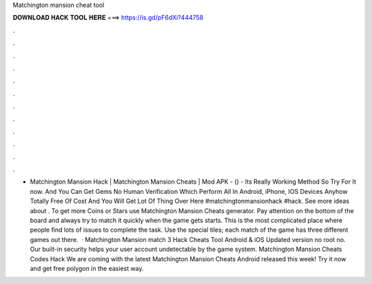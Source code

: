 Matchington mansion cheat tool

𝐃𝐎𝐖𝐍𝐋𝐎𝐀𝐃 𝐇𝐀𝐂𝐊 𝐓𝐎𝐎𝐋 𝐇𝐄𝐑𝐄 ===> https://is.gd/pF6dXi?444758

.

.

.

.

.

.

.

.

.

.

.

.

- Matchington Mansion Hack | Matchington Mansion Cheats | Mod APK - () - Its Really Working Method So Try For It now. And You Can Get Gems No Human Verification Which Perform All In Android, iPhone, IOS Devices Anyhow Totally Free Of Cost And You Will Get Lot Of Thing Over Here #matchingtonmansionhack #hack. See more ideas about . To get more Coins or Stars use Matchington Mansion Cheats generator. Pay attention on the bottom of the board and always try to match it quickly when the game gets starts. This is the most complicated place where people find lots of issues to complete the task. Use the special tiles; each match of the game has three different games out there.  · Matchington Mansion match 3 Hack Cheats Tool Android & iOS Updated version no root no. Our built-in security helps your user account undetectable by the game system. Matchington Mansion Cheats Codes Hack We are coming with the latest Matchington Mansion Cheats Android released this week! Try it now and get free polygon in the easiest way.